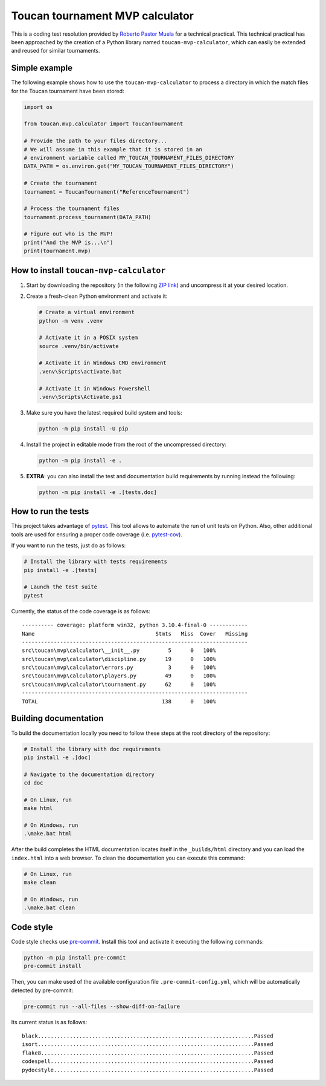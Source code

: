 Toucan tournament MVP calculator
================================

|made-with-python| |made-with-sphinx-doc| |black|

.. |made-with-python| image:: https://img.shields.io/badge/Source%20code%20with-Python-1f425f.svg
   :target: https://www.python.org/

.. |made-with-sphinx-doc| image:: https://img.shields.io/badge/Documentation%20with-Sphinx-1f425f.svg
   :target: https://www.sphinx-doc.org/

.. |black| image:: https://img.shields.io/badge/code%20style-black-000000.svg?style=flat
   :target: https://github.com/psf/black

This is a coding test resolution provided by `Roberto Pastor Muela <https://www.linkedin.com/in/robertopastormuela/>`_
for a technical practical. This technical practical has been approached by the creation of a Python library
named ``toucan-mvp-calculator``, which can easily be extended and reused for similar tournaments.

Simple example
--------------

The following example shows how to use the ``toucan-mvp-calculator`` to process
a directory in which the match files for the Toucan tournament have been stored:

.. code:: python

   import os

   from toucan.mvp.calculator import ToucanTournament

   # Provide the path to your files directory...
   # We will assume in this example that it is stored in an
   # environment variable called MY_TOUCAN_TOURNAMENT_FILES_DIRECTORY
   DATA_PATH = os.environ.get("MY_TOUCAN_TOURNAMENT_FILES_DIRECTORY")

   # Create the tournament
   tournament = ToucanTournament("ReferenceTournament")

   # Process the tournament files
   tournament.process_tournament(DATA_PATH)

   # Figure out who is the MVP!
   print("And the MVP is...\n")
   print(tournament.mvp)


How to install ``toucan-mvp-calculator``
----------------------------------------

1. Start by downloading the repository (in the following
   `ZIP link <https://drive.google.com/file/d/1bE_r8oaQ2Aq4DwHSR59t7L3KcLq8KgZU/view?usp=share_link>`_)
   and uncompress it at your desired location.

2. Create a fresh-clean Python environment and activate it:

   .. code:: bash

      # Create a virtual environment
      python -m venv .venv

      # Activate it in a POSIX system
      source .venv/bin/activate

      # Activate it in Windows CMD environment
      .venv\Scripts\activate.bat

      # Activate it in Windows Powershell
      .venv\Scripts\Activate.ps1

3. Make sure you have the latest required build system and tools:

   .. code:: bash

      python -m pip install -U pip

4. Install the project in editable mode from the root of the uncompressed directory:

   .. code:: bash
    
      python -m pip install -e .

5. **EXTRA**: you can also install the test and documentation build
   requirements by running instead the following:

   .. code:: bash

      python -m pip install -e .[tests,doc]

How to run the tests
--------------------

This project takes advantage of `pytest <https://docs.pytest.org/>`_. This tool allows to
automate the run of unit tests on Python. Also, other additional tools are used for ensuring
a proper code coverage (i.e. `pytest-cov <https://pytest-cov.readthedocs.io/en/latest/>`_).

If you want to run the tests, just do as follows:

.. code:: bash

   # Install the library with tests requirements
   pip install -e .[tests]

   # Launch the test suite
   pytest


Currently, the status of the code coverage is as follows::

  ---------- coverage: platform win32, python 3.10.4-final-0 ------------
  Name                                      Stmts   Miss  Cover   Missing
  -----------------------------------------------------------------------
  src\toucan\mvp\calculator\__init__.py         5      0   100%
  src\toucan\mvp\calculator\discipline.py      19      0   100%
  src\toucan\mvp\calculator\errors.py           3      0   100%
  src\toucan\mvp\calculator\players.py         49      0   100%
  src\toucan\mvp\calculator\tournament.py      62      0   100%
  -----------------------------------------------------------------------
  TOTAL                                       138      0   100%


Building documentation
----------------------

To build the documentation locally you need to follow these steps at the root
directory of the repository:

.. code:: bash

   # Install the library with doc requirements
   pip install -e .[doc]

   # Navigate to the documentation directory
   cd doc

   # On Linux, run
   make html

   # On Windows, run
   .\make.bat html

After the build completes the HTML documentation locates itself in the
``_builds/html`` directory and you can load the ``index.html`` into a web
browser. To clean the documentation you can execute this command:

.. code:: bash

   # On Linux, run
   make clean

   # On Windows, run
   .\make.bat clean


Code style
----------

Code style checks use `pre-commit <https://pre-commit.com/>`_. Install this tool and
activate it executing the following commands:

.. code::

   python -m pip install pre-commit
   pre-commit install

Then, you can make used of the available configuration file ``.pre-commit-config.yml``,
which will be automatically detected by pre-commit:

.. code::

   pre-commit run --all-files --show-diff-on-failure

Its current status is as follows::

  black....................................................................Passed
  isort....................................................................Passed
  flake8...................................................................Passed
  codespell................................................................Passed
  pydocstyle...............................................................Passed
